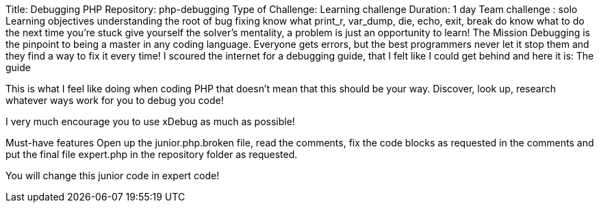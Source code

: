 
Title: Debugging PHP
Repository: php-debugging
Type of Challenge: Learning challenge
Duration: 1 day
Team challenge : solo
Learning objectives
understanding the root of bug fixing
know what print_r, var_dump, die, echo, exit, break do
know what to do the next time you're stuck
give yourself the solver's mentality, a problem is just an opportunity to learn!
The Mission
Debugging is the pinpoint to being a master in any coding language.
Everyone gets errors, but the best programmers never let it stop them and they find a way to fix it every time! I scoured the internet for a debugging guide, that I felt like I could get behind and here it is: The guide

This is what I feel like doing when coding PHP that doesn't mean that this should be your way. Discover, look up, research whatever ways work for you to debug you code!

I very much encourage you to use xDebug as much as possible!

Must-have features
Open up the junior.php.broken file, read the comments, fix the code blocks as requested in the comments and put the final file expert.php in the repository folder as requested.

You will change this junior code in expert code!

